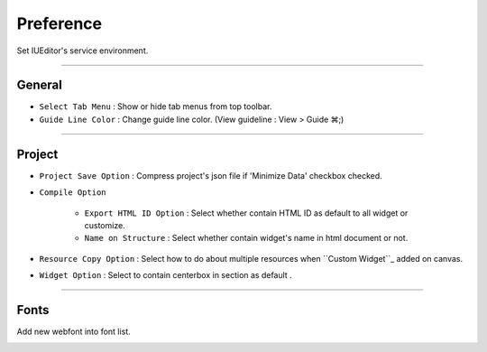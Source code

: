 .. _Custom Widget : ./panel_management_widget.html



Preference
=======================
Set IUEditor's service environment.

-------------

General
--------------------------

.. image:: resource/iu_manual_preference_general.png

* ``Select Tab Menu`` : Show or hide tab menus from top toolbar.
* ``Guide Line Color`` : Change guide line color. (View guideline : View > Guide ⌘;)

-------------

Project
--------------------------

.. image:: resource/iu_manual_preference_project.png

* ``Project Save Option`` : Compress project's json file if 'Minimize Data' checkbox checked.
* ``Compile Option``

    * ``Export HTML ID Option`` : Select whether contain HTML ID as default to all widget or customize. 
    * ``Name on Structure`` : Select whether contain widget's name in html document or not.

* ``Resource Copy Option`` : Select how to do about multiple resources when ``Custom Widget``_ added on canvas.
* ``Widget Option`` : Select to contain centerbox in section as default .

-------------

Fonts
--------------------------

Add new webfont into font list.

.. image:: resource/iu_manual_preference_fonts.png
